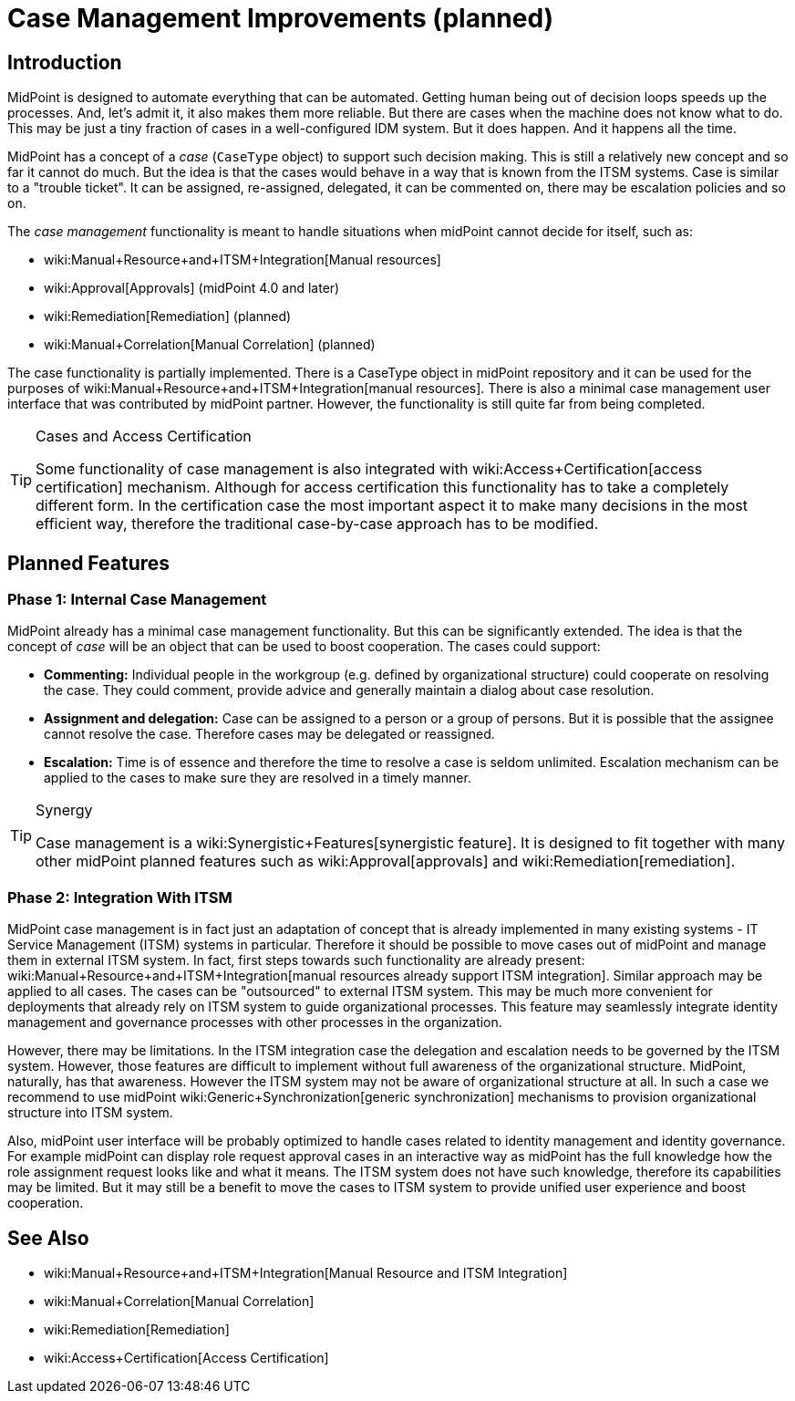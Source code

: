 = Case Management Improvements (planned)
:page-nav-title: Case Management Improvements
:page-wiki-name: Case Management
:page-planned: true
:page-toc: top
:page-upkeep-status: yellow

== Introduction

MidPoint is designed to automate everything that can be automated.
Getting human being out of decision loops speeds up the processes.
And, let's admit it, it also makes them more reliable.
But there are cases when the machine does not know what to do.
This may be just a tiny fraction of cases in a well-configured IDM system.
But it does happen.
And it happens all the time.

MidPoint has a concept of a _case_ (`CaseType` object) to support such decision making.
This is still a relatively new concept and so far it cannot do much.
But the idea is that the cases would behave in a way that is known from the ITSM systems.
Case is similar to a "trouble ticket".
It can be assigned, re-assigned, delegated, it can be commented on, there may be escalation policies and so on.

The _case management_ functionality is meant to handle situations when midPoint cannot decide for itself, such as:

* wiki:Manual+Resource+and+ITSM+Integration[Manual resources]

* wiki:Approval[Approvals] (midPoint 4.0 and later)

* wiki:Remediation[Remediation] (planned)

* wiki:Manual+Correlation[Manual Correlation] (planned)

The case functionality is partially implemented.
There is a CaseType object in midPoint repository and it can be used for the purposes of wiki:Manual+Resource+and+ITSM+Integration[manual resources]. There is also a minimal case management user interface that was contributed by midPoint partner.
However, the functionality is still quite far from being completed.

[TIP]
.Cases and Access Certification
====
Some functionality of case management is also integrated with wiki:Access+Certification[access certification] mechanism.
Although for access certification this functionality has to take a completely different form.
In the certification case the most important aspect it to make many decisions in the most efficient way, therefore the traditional case-by-case approach has to be modified.
====


== Planned Features


=== Phase 1: Internal Case Management

MidPoint already has a minimal case management functionality.
But this can be significantly extended.
The idea is that the concept of _case_ will be an object that can be used to boost cooperation.
The cases could support:

* *Commenting:* Individual people in the workgroup (e.g. defined by organizational structure) could cooperate on resolving the case.
They could comment, provide advice and generally maintain a dialog about case resolution.

* *Assignment and delegation:* Case can be assigned to a person or a group of persons.
But it is possible that the assignee cannot resolve the case.
Therefore cases may be delegated or reassigned.

* *Escalation:* Time is of essence and therefore the time to resolve a case is seldom unlimited.
Escalation mechanism can be applied to the cases to make sure they are resolved in a timely manner.


[TIP]
.Synergy
====
Case management is a wiki:Synergistic+Features[synergistic feature]. It is designed to fit together with many other midPoint planned features such as wiki:Approval[approvals] and wiki:Remediation[remediation].
====


=== Phase 2: Integration With ITSM

MidPoint case management is in fact just an adaptation of concept that is already implemented in many existing systems - IT Service Management (ITSM) systems in particular.
Therefore it should be possible to move cases out of midPoint and manage them in external ITSM system.
In fact, first steps towards such functionality are already present: wiki:Manual+Resource+and+ITSM+Integration[manual resources already support ITSM integration]. Similar approach may be applied to all cases.
The cases can be "outsourced" to external ITSM system.
This may be much more convenient for deployments that already rely on ITSM system to guide organizational processes.
This feature may seamlessly integrate identity management and governance processes with other processes in the organization.

However, there may be limitations.
In the ITSM integration case the delegation and escalation needs to be governed by the ITSM system.
However, those features are difficult to implement without full awareness of the organizational structure.
MidPoint, naturally, has that awareness.
However the ITSM system may not be aware of organizational structure at all.
In such a case we recommend to use midPoint wiki:Generic+Synchronization[generic synchronization] mechanisms to provision organizational structure into ITSM system.

Also, midPoint user interface will be probably optimized to handle cases related to identity management and identity governance.
For example midPoint can display role request approval cases in an interactive way as midPoint has the full knowledge how the role assignment request looks like and what it means.
The ITSM system does not have such knowledge, therefore its capabilities may be limited.
But it may still be a benefit to move the cases to ITSM system to provide unified user experience and boost cooperation.


== See Also

* wiki:Manual+Resource+and+ITSM+Integration[Manual Resource and ITSM Integration]

* wiki:Manual+Correlation[Manual Correlation]

* wiki:Remediation[Remediation]

* wiki:Access+Certification[Access Certification]
